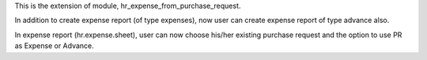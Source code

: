 This is the extension of module, hr_expense_from_purchase_request.

In addition to create expense report (of type expenses), now user can create expense report of type advance also.

In expense report (hr.expense.sheet), user can now choose his/her existing purchase request
and the option to use PR as Expense or Advance.
